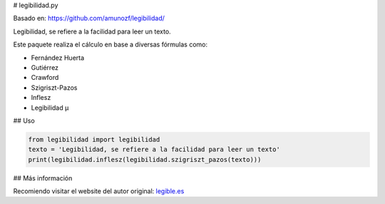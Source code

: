 # legibilidad.py

Basado en: https://github.com/amunozf/legibilidad/

Legibilidad, se refiere a la facilidad para leer un texto.

Este paquete realiza el cálculo en base a diversas fórmulas como:

- Fernández Huerta
- Gutiérrez
- Crawford
- Szigriszt-Pazos
- Inflesz
- Legibilidad µ

## Uso

.. code-block:: python

    from legibilidad import legibilidad
    texto = 'Legibilidad, se refiere a la facilidad para leer un texto'
    print(legibilidad.inflesz(legibilidad.szigriszt_pazos(texto)))

## Más información

Recomiendo visitar el website del autor original: `legible.es <https://legible.es/>`_